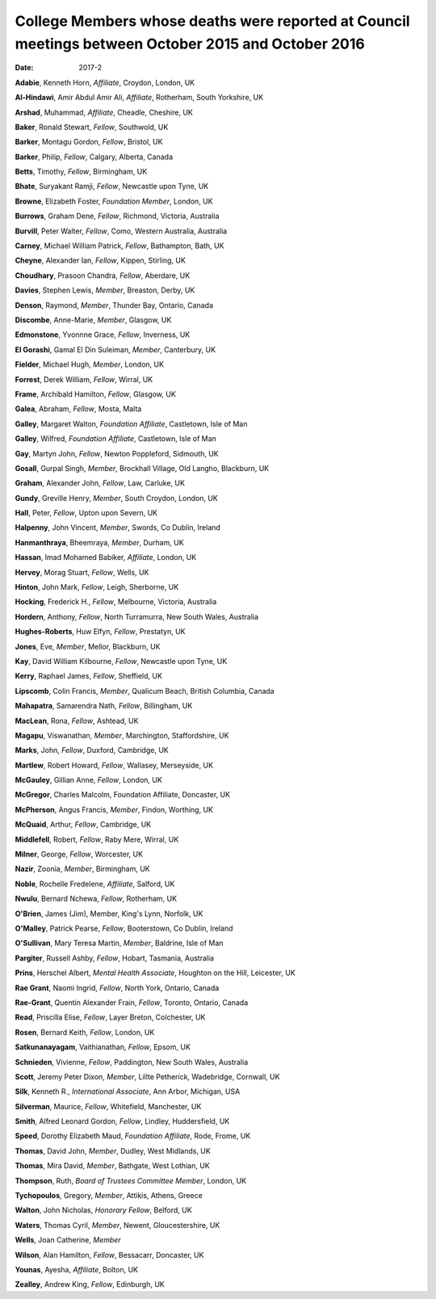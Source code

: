 ====================================================================================================
College Members whose deaths were reported at Council meetings between October 2015 and October 2016
====================================================================================================




:date: 2017-2


.. contents::
   :depth: 3
..

**Adabie**, Kenneth Horn, *Affiliate*, Croydon, London, UK

**Al-Hindawi**, Amir Abdul Amir Ali, *Affiliate*, Rotherham, South
Yorkshire, UK

**Arshad**, Muhammad, *Affiliate*, Cheadle, Cheshire, UK

**Baker**, Ronald Stewart, *Fellow*, Southwold, UK

**Barker**, Montagu Gordon, *Fellow*, Bristol, UK

**Barker**, Philip, *Fellow*, Calgary, Alberta, Canada

**Betts**, Timothy, *Fellow*, Birmingham, UK

**Bhate**, Suryakant Ramji, *Fellow*, Newcastle upon Tyne, UK

**Browne**, Elizabeth Foster, *Foundation Member*, London, UK

**Burrows**, Graham Dene, *Fellow*, Richmond, Victoria, Australia

**Burvill**, Peter Walter, *Fellow*, Como, Western Australia, Australia

**Carney**, Michael William Patrick, *Fellow*, Bathampton, Bath, UK

**Cheyne**, Alexander Ian, *Fellow*, Kippen, Stirling, UK

**Choudhary**, Prasoon Chandra, *Fellow*, Aberdare, UK

**Davies**, Stephen Lewis, *Member*, Breaston, Derby, UK

**Denson**, Raymond, *Member*, Thunder Bay, Ontario, Canada

**Discombe**, Anne-Marie, *Member*, Glasgow, UK

**Edmonstone**, Yvonnne Grace, *Fellow*, Inverness, UK

**El Gorashi**, Gamal El Din Suleiman, *Member*, Canterbury, UK

**Fielder**, Michael Hugh, *Member*, London, UK

**Forrest**, Derek William, *Fellow*, Wirral, UK

**Frame**, Archibald Hamilton, *Fellow*, Glasgow, UK

**Galea**, Abraham, *Fellow*, Mosta, Malta

**Galley**, Margaret Walton, *Foundation Affiliate*, Castletown, Isle of
Man

**Galley**, Wilfred, *Foundation Affiliate*, Castletown, Isle of Man

**Gay**, Martyn John, *Fellow*, Newton Poppleford, Sidmouth, UK

**Gosall**, Gurpal Singh, *Member*, Brockhall Village, Old Langho,
Blackburn, UK

**Graham**, Alexander John, *Fellow*, Law, Carluke, UK

**Gundy**, Greville Henry, *Member*, South Croydon, London, UK

**Hall**, Peter, *Fellow*, Upton upon Severn, UK

**Halpenny**, John Vincent, *Member*, Swords, Co Dublin, Ireland

**Hanmanthraya**, Bheemraya, *Member*, Durham, UK

**Hassan**, Imad Mohamed Babiker, *Affiliate*, London, UK

**Hervey**, Morag Stuart, *Fellow*, Wells, UK

**Hinton**, John Mark, *Fellow*, Leigh, Sherborne, UK

**Hocking**, Frederick H., *Fellow*, Melbourne, Victoria, Australia

**Hordern**, Anthony, *Fellow*, North Turramurra, New South Wales,
Australia

**Hughes-Roberts**, Huw Elfyn, *Fellow*, Prestatyn, UK

**Jones**, Eve, *Member*, Mellor, Blackburn, UK

**Kay**, David William Kilbourne, *Fellow*, Newcastle upon Tyne, UK

**Kerry**, Raphael James, *Fellow*, Sheffield, UK

**Lipscomb**, Colin Francis, *Member*, Qualicum Beach, British Columbia,
Canada

**Mahapatra**, Samarendra Nath, *Fellow*, Billingham, UK

**MacLean**, Rona, *Fellow*, Ashtead, UK

**Magapu**, Viswanathan, *Member*, Marchington, Staffordshire, UK

**Marks**, John, *Fellow*, Duxford, Cambridge, UK

**Martlew**, Robert Howard, *Fellow*, Wallasey, Merseyside, UK

**McGauley**, Gillian Anne, *Fellow*, London, UK

**McGregor**, Charles Malcolm, Foundation Affiliate, Doncaster, UK

**McPherson**, Angus Francis, *Member*, Findon, Worthing, UK

**McQuaid**, Arthur, *Fellow*, Cambridge, UK

**Middlefell**, Robert, *Fellow*, Raby Mere, Wirral, UK

**Milner**, George, *Fellow*, Worcester, UK

**Nazir**, Zoonia, *Member*, Birmingham, UK

**Noble**, Rochelle Fredelene, *Affiliate*, Salford, UK

**Nwulu**, Bernard Nchewa, *Fellow*, Rotherham, UK

**O'Brien**, James (Jim), Member, King's Lynn, Norfolk, UK

**O'Malley**, Patrick Pearse, *Fellow*, Booterstown, Co Dublin, Ireland

**O'Sullivan**, Mary Teresa Martin, *Member*, Baldrine, Isle of Man

**Pargiter**, Russell Ashby, *Fellow*, Hobart, Tasmania, Australia

**Prins**, Herschel Albert, *Mental Health Associate*, Houghton on the
Hill, Leicester, UK

**Rae Grant**, Naomi Ingrid, *Fellow*, North York, Ontario, Canada

**Rae-Grant**, Quentin Alexander Frain, *Fellow*, Toronto, Ontario,
Canada

**Read**, Priscilla Elise, *Fellow*, Layer Breton, Colchester, UK

**Rosen**, Bernard Keith, *Fellow*, London, UK

**Satkunanayagam**, Vaithianathan, *Fellow*, Epsom, UK

**Schnieden**, Vivienne, *Fellow*, Paddington, New South Wales,
Australia

**Scott**, Jeremy Peter Dixon, *Member*, Lillte Petherick, Wadebridge,
Cornwall, UK

**Silk**, Kenneth R., *International Associate*, Ann Arbor, Michigan,
USA

**Silverman**, Maurice, *Fellow*, Whitefield, Manchester, UK

**Smith**, Alfred Leonard Gordon, *Fellow*, Lindley, Huddersfield, UK

**Speed**, Dorothy Elizabeth Maud, *Foundation Affiliate*, Rode, Frome,
UK

**Thomas**, David John, *Member*, Dudley, West Midlands, UK

**Thomas**, Mira David, *Member*, Bathgate, West Lothian, UK

**Thompson**, Ruth, *Board of Trustees Committee Member*, London, UK

**Tychopoulos**, Gregory, *Member*, Attikis, Athens, Greece

**Walton**, John Nicholas, *Honorary Fellow*, Belford, UK

**Waters**, Thomas Cyril, *Member*, Newent, Gloucestershire, UK

**Wells**, Joan Catherine, *Member*

**Wilson**, Alan Hamilton, *Fellow*, Bessacarr, Doncaster, UK

**Younas**, Ayesha, *Affiliate*, Bolton, UK

**Zealley**, Andrew King, *Fellow*, Edinburgh, UK
